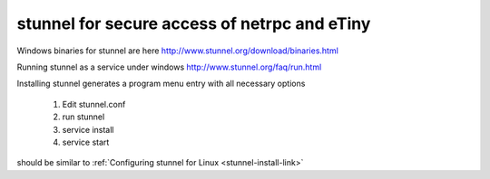 
stunnel for secure access of netrpc and eTiny
"""""""""""""""""""""""""""""""""""""""""""""

Windows binaries for stunnel are here http://www.stunnel.org/download/binaries.html

Running stunnel as a service under windows http://www.stunnel.org/faq/run.html

Installing stunnel generates a program menu entry with all necessary options

   1. Edit stunnel.conf
   2. run stunnel
   3. service install
   4. service start

should be similar to :ref:`Configuring stunnel for Linux <stunnel-install-link>`


